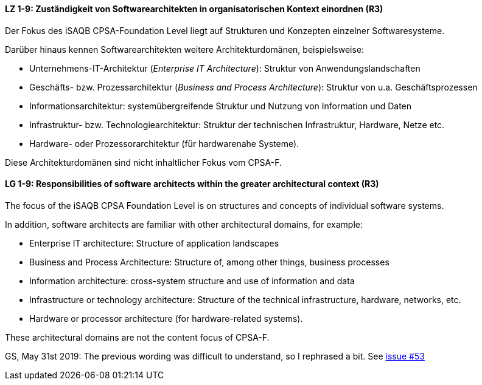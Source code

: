 
// tag::DE[]
[[LZ-1-9]]
==== LZ 1-9: Zuständigkeit von Softwarearchitekten in organisatorischen Kontext einordnen (R3)

Der Fokus des iSAQB CPSA-Foundation Level liegt auf Strukturen und Konzepten einzelner Softwaresysteme.

Darüber hinaus kennen Softwarearchitekten weitere Architekturdomänen, beispielsweise:

* Unternehmens-IT-Architektur (_Enterprise IT Architecture_): Struktur von Anwendungslandschaften
* Geschäfts- bzw. Prozessarchitektur (_Business and Process Architecture_): Struktur von u.a. Geschäftsprozessen
* Informationsarchitektur: systemübergreifende Struktur und Nutzung von Information und Daten
* Infrastruktur- bzw. Technologiearchitektur: Struktur der technischen Infrastruktur, Hardware, Netze etc.
* Hardware- oder Prozessorarchitektur (für hardwarenahe Systeme).

Diese Architekturdomänen sind nicht inhaltlicher Fokus vom CPSA-F.

// end::DE[]

// tag::EN[]
[[LG-1-9]]
==== LG 1-9: Responsibilities of software architects within the greater architectural context (R3)

The focus of the iSAQB CPSA Foundation Level is on structures and concepts of individual software systems.

In addition, software architects are familiar with other architectural domains, for example:

* Enterprise IT architecture: Structure of application landscapes
* Business and Process Architecture: Structure of, among other things, business processes
* Information architecture: cross-system structure and use of information and data
* Infrastructure or technology architecture: Structure of the technical infrastructure, hardware, networks, etc.
* Hardware or processor architecture (for hardware-related systems).

These architectural domains are not the content focus of CPSA-F.
// end::EN[]

// tag::REMARK[]
GS, May 31st 2019: The previous wording was difficult to understand, so I rephrased a bit. See https://github.com/isaqb-org/curriculum-foundation/issues/53[issue #53]
// end::REMARK[]
